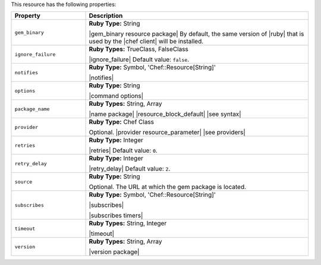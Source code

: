 .. The contents of this file are included in multiple topics.
.. This file should not be changed in a way that hinders its ability to appear in multiple documentation sets.

This resource has the following properties:

.. list-table::
   :widths: 150 450
   :header-rows: 1

   * - Property
     - Description
   * - ``gem_binary``
     - **Ruby Type:** String

       |gem_binary resource package| By default, the same version of |ruby| that is used by the |chef client| will be installed.
   * - ``ignore_failure``
     - **Ruby Types:** TrueClass, FalseClass

       |ignore_failure| Default value: ``false``.
   * - ``notifies``
     - **Ruby Type:** Symbol, 'Chef::Resource[String]'

       |notifies|

       .. include:: ../../includes_resources_common/includes_resources_common_notifications_syntax_notifies.rst

       .. include:: ../../includes_resources_common/includes_resources_common_notifications_timers.rst
   * - ``options``
     - **Ruby Type:** String

       |command options|
   * - ``package_name``
     - **Ruby Types:** String, Array

       |name package| |resource_block_default| |see syntax|
   * - ``provider``
     - **Ruby Type:** Chef Class

       Optional. |provider resource_parameter| |see providers|
   * - ``retries``
     - **Ruby Type:** Integer

       |retries| Default value: ``0``.
   * - ``retry_delay``
     - **Ruby Type:** Integer

       |retry_delay| Default value: ``2``.
   * - ``source``
     - **Ruby Type:** String

       Optional. The URL at which the gem package is located.
   * - ``subscribes``
     - **Ruby Type:** Symbol, 'Chef::Resource[String]'

       |subscribes|

       .. include:: ../../includes_resources_common/includes_resources_common_notifications_syntax_subscribes.rst

       |subscribes timers|
   * - ``timeout``
     - **Ruby Types:** String, Integer

       |timeout|
   * - ``version``
     - **Ruby Types:** String, Array

       |version package|
